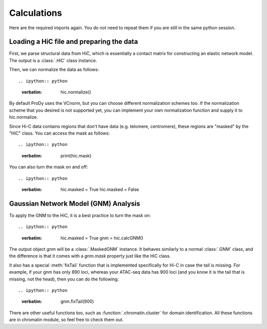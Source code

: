 Calculations
===============================================================================

Here are the required imports again. You do not need to repeat them if you are
still in the same python session.

.. ipython:: python

    from prody import *
    from pylab import *
    ion()


Loading a HiC file and preparing the data
-------------------------------------------------------------------------------
First, we parse structural data from HiC, which is essentially a contact matrix 
for constructing an elastic network model. The output is a :class:`.HiC` class instance.

.. ipython:: python
   :verbatim:

    hic = parseHiC(hic_file)

Then, we can normalize the data as follows::

.. ipython:: python
   :verbatim:

    hic.normalize()

By default ProDy uses the VCnorm, but you can choose different normalization schemes too.
If the normalization scheme that you desired is not supported yet, you can implement 
your own normalization function and supply it to hic.normalize.

Since Hi-C data contains regions that don't have data (e.g. telomere, centromere), 
these regions are "masked" by the "HiC" class. You can access the mask as follows::

.. ipython:: python
   :verbatim:

    print(hic.mask)

You can also turn the mask on and off::

.. ipython:: python
   :verbatim:

    hic.masked = True
    hic.masked = False

Gaussian Network Model (GNM) Analysis
-------------------------------------------------------------------------------

To apply the GNM to the HiC, it is a best practice to turn the mask on::

.. ipython:: python
   :verbatim:

    hic.masked = True
    gnm = hic.calcGNM()

The output object `gnm` will be a :class:`.MaskedGNM` instance. It behaves similarly to 
a normal :class:`.GNM` class, and the difference is that it comes with a `gnm.mask` property 
just like the HiC class. 

It also has a special :meth:`fixTail` function that is implemented specifically for Hi-C 
in case the tail is missing. For example, if your gnm has only 890 loci, whereas your 
ATAC-seq data has 900 loci (and you know it is the tail that is missing, not the head), 
then you can do the following::

.. ipython:: python
   :verbatim:

    gnm.fixTail(900)

There are other useful functions too, such as :function:`.chromatin.cluster` for domain 
identification. All these functions are in chromatin module, so feel free to check them out. 
